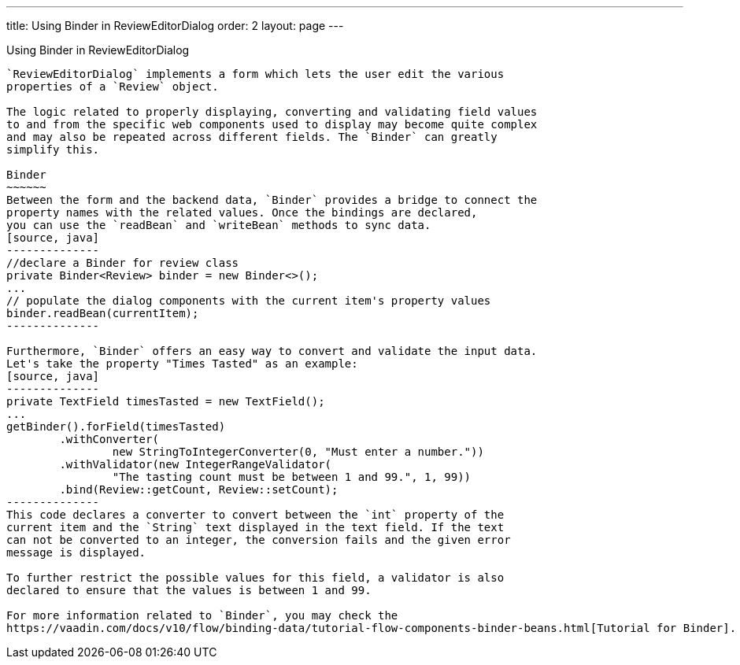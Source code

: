 ---
title: Using Binder in ReviewEditorDialog
order: 2
layout: page
---

ifdef::env-github[:outfilesuffix: .asciidoc]
Using Binder in ReviewEditorDialog

----------------------------------
`ReviewEditorDialog` implements a form which lets the user edit the various
properties of a `Review` object.

The logic related to properly displaying, converting and validating field values
to and from the specific web components used to display may become quite complex
and may also be repeated across different fields. The `Binder` can greatly
simplify this.

Binder
~~~~~~
Between the form and the backend data, `Binder` provides a bridge to connect the
property names with the related values. Once the bindings are declared,
you can use the `readBean` and `writeBean` methods to sync data.
[source, java]
--------------
//declare a Binder for review class
private Binder<Review> binder = new Binder<>();
...
// populate the dialog components with the current item's property values
binder.readBean(currentItem);
--------------

Furthermore, `Binder` offers an easy way to convert and validate the input data.
Let's take the property "Times Tasted" as an example:
[source, java]
--------------
private TextField timesTasted = new TextField();
...
getBinder().forField(timesTasted)
        .withConverter(
                new StringToIntegerConverter(0, "Must enter a number."))
        .withValidator(new IntegerRangeValidator(
                "The tasting count must be between 1 and 99.", 1, 99))
        .bind(Review::getCount, Review::setCount);
--------------
This code declares a converter to convert between the `int` property of the
current item and the `String` text displayed in the text field. If the text
can not be converted to an integer, the conversion fails and the given error
message is displayed.

To further restrict the possible values for this field, a validator is also
declared to ensure that the values is between 1 and 99.

For more information related to `Binder`, you may check the
https://vaadin.com/docs/v10/flow/binding-data/tutorial-flow-components-binder-beans.html[Tutorial for Binder].
